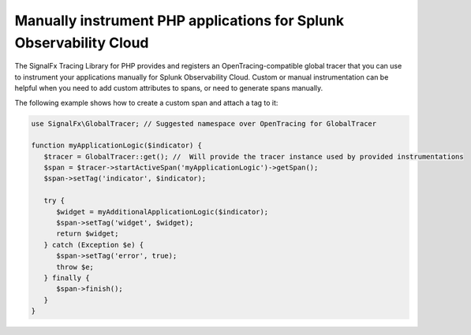 .. _php-manual-instrumentation:

********************************************************************
Manually instrument PHP applications for Splunk Observability Cloud
********************************************************************

.. meta:: 
   :description: Manually instrument your PHP application to add custom attributes to spans or manually generate spans. Keep reading to learn how to manually instrument your PHP application for Observability Cloud. 

The SignalFx Tracing Library for PHP provides and registers an OpenTracing-compatible global tracer that you can use to instrument your applications manually for Splunk Observability Cloud. Custom or manual instrumentation can be helpful when you need to add custom attributes to spans, or need to generate spans manually.

The following example shows how to create a custom span and attach a tag to it:

.. code-block:: php

   use SignalFx\GlobalTracer; // Suggested namespace over OpenTracing for GlobalTracer

   function myApplicationLogic($indicator) {
      $tracer = GlobalTracer::get(); //  Will provide the tracer instance used by provided instrumentations
      $span = $tracer->startActiveSpan('myApplicationLogic')->getSpan();
      $span->setTag('indicator', $indicator);

      try {
         $widget = myAdditionalApplicationLogic($indicator);
         $span->setTag('widget', $widget);
         return $widget;
      } catch (Exception $e) {
         $span->setTag('error', true);
         throw $e;
      } finally {
         $span->finish();
      }
   }
